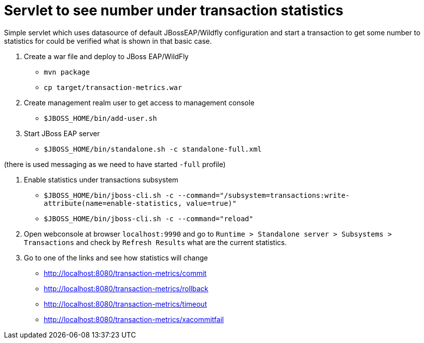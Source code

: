 = Servlet to see number under transaction statistics

Simple servlet which uses datasource of default JBossEAP/Wildfly
configuration and start a transaction to get some number to statistics
for could be verified what is shown in that basic case.

. Create a war file and deploy to JBoss EAP/WildFly

* `mvn package`
* `cp target/transaction-metrics.war`

. Create management realm user to get access to management console

* `$JBOSS_HOME/bin/add-user.sh`

. Start JBoss EAP server

* `$JBOSS_HOME/bin/standalone.sh -c standalone-full.xml`

(there is used messaging as we need to have started `-full` profile)

. Enable statistics under transactions subsystem

* `$JBOSS_HOME/bin/jboss-cli.sh -c --command="/subsystem=transactions:write-attribute(name=enable-statistics, value=true)"`
* `$JBOSS_HOME/bin/jboss-cli.sh -c --command="reload"`

. Open webconsole at browser `localhost:9990` and go to
`Runtime > Standalone server > Subsystems > Transactions` and check by `Refresh Results`
what are the current statistics.

. Go to one of the links and see how statistics will change

* http://localhost:8080/transaction-metrics/commit
* http://localhost:8080/transaction-metrics/rollback
* http://localhost:8080/transaction-metrics/timeout
* http://localhost:8080/transaction-metrics/xacommitfail
